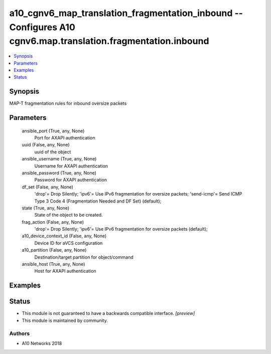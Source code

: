 .. _a10_cgnv6_map_translation_fragmentation_inbound_module:


a10_cgnv6_map_translation_fragmentation_inbound -- Configures A10 cgnv6.map.translation.fragmentation.inbound
=============================================================================================================

.. contents::
   :local:
   :depth: 1


Synopsis
--------

MAP-T fragmentation rules for inbound oversize packets






Parameters
----------

  ansible_port (True, any, None)
    Port for AXAPI authentication


  uuid (False, any, None)
    uuid of the object


  ansible_username (True, any, None)
    Username for AXAPI authentication


  ansible_password (True, any, None)
    Password for AXAPI authentication


  df_set (False, any, None)
    'drop'= Drop Silently; 'ipv6'= Use IPv6 fragmentation for oversize packets; 'send-icmp'= Send ICMP Type 3 Code 4 (Fragmentation Needed and DF Set) (default);


  state (True, any, None)
    State of the object to be created.


  frag_action (False, any, None)
    'drop'= Drop Silently; 'ipv6'= Use IPv6 fragmentation for oversize packets (default);


  a10_device_context_id (False, any, None)
    Device ID for aVCS configuration


  a10_partition (False, any, None)
    Destination/target partition for object/command


  ansible_host (True, any, None)
    Host for AXAPI authentication









Examples
--------

.. code-block:: yaml+jinja

    





Status
------




- This module is not guaranteed to have a backwards compatible interface. *[preview]*


- This module is maintained by community.



Authors
~~~~~~~

- A10 Networks 2018

